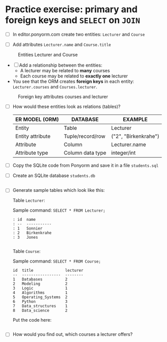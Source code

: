 
* Practice exercise: primary and foreign keys and ~SELECT~ on ~JOIN~  

  * [ ] In editor.ponyorm.com create two entities: ~Lecturer~ and ~Course~

  * [ ] Add attributes ~Lecturer.name~ and ~Course.title~

  #+caption: Entities Lecturer and Course
  [[./img/erd1.png]]

  * [ ] Add a relationship between the entities:
    - A lecturer may be related to *many* courses
    - Each course may be related to *exactly one* lecturer

  * You see that the ORM creates *foreign keys* in each entity:
    ~Lecturer.courses~ and ~Courses.lecturer~.

  #+caption: Foreign key attributes courses and lecturer
  [[./img/erd2.png]]

  * [ ] How would these entities look as relations (tables)?

    | ER MODEL (ORM)   | DATABASE         | EXAMPLE                    |
    |------------------+------------------+----------------------------|
    | Entity           | Table            | Lecturer                   |
    | Entity attribute | Tuple/record/row | ("2", "Birkenkrahe")       |
    | Attribute        | Column           | Lecturer.name              |
    | Attribute type   | Column data type | integer/int                |

  * [ ] Copy the SQLite code from Ponyorm and save it in a file ~students.sql~

  * [ ] Create an SQLite database ~students.db~

    #+begin_src bash :results silent

    #+end_src

  * [ ] Generate sample tables which look like this:

    Table ~Lecturer~:

    Sample command:  ~SELECT * FROM Lecturer;~

    #+begin_example
     : id  name
     : --  -----------
     : 1   Sonnier
     : 2   Birkenkrahe
     : 3   Jones
    #+end_example

    #+begin_src sqlite :db student.db :results output

    #+end_src

    Table ~Course~:

    Sample command: ~SELECT * FROM Course;~

    #+begin_example
    id  title              lecturer
    --  -----------------  --------
    1   Databases          2
    2   Modeling           2
    3   Logic              1
    4   Algorithms         1
    5   Operating_Systems  2
    6   Python             3
    7   Data_structures    1
    8   Data_science       2
    #+end_example

    Put the code here:

    #+begin_src sqlite :db student.db :results output

    #+end_src


  * [ ] How would you find out, which courses a lecturer offers?

    #+begin_example sqlite :db students.db


    #+end_example
